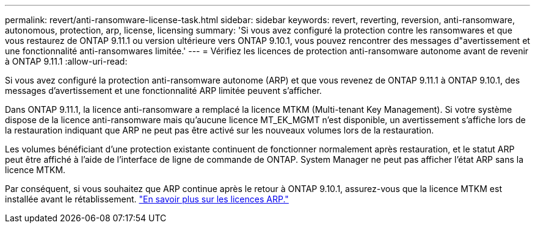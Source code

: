 ---
permalink: revert/anti-ransomware-license-task.html 
sidebar: sidebar 
keywords: revert, reverting, reversion, anti-ransomware, autonomous, protection, arp, license, licensing 
summary: 'Si vous avez configuré la protection contre les ransomwares et que vous restaurez de ONTAP 9.11.1 ou version ultérieure vers ONTAP 9.10.1, vous pouvez rencontrer des messages d"avertissement et une fonctionnalité anti-ransomwares limitée.' 
---
= Vérifiez les licences de protection anti-ransomware autonome avant de revenir à ONTAP 9.11.1
:allow-uri-read: 


[role="lead"]
Si vous avez configuré la protection anti-ransomware autonome (ARP) et que vous revenez de ONTAP 9.11.1 à ONTAP 9.10.1, des messages d'avertissement et une fonctionnalité ARP limitée peuvent s'afficher.

Dans ONTAP 9.11.1, la licence anti-ransomware a remplacé la licence MTKM (Multi-tenant Key Management). Si votre système dispose de la licence anti-ransomware mais qu'aucune licence MT_EK_MGMT n'est disponible, un avertissement s'affiche lors de la restauration indiquant que ARP ne peut pas être activé sur les nouveaux volumes lors de la restauration.

Les volumes bénéficiant d'une protection existante continuent de fonctionner normalement après restauration, et le statut ARP peut être affiché à l'aide de l'interface de ligne de commande de ONTAP. System Manager ne peut pas afficher l'état ARP sans la licence MTKM.

Par conséquent, si vous souhaitez que ARP continue après le retour à ONTAP 9.10.1, assurez-vous que la licence MTKM est installée avant le rétablissement. link:../anti-ransomware/index.html["En savoir plus sur les licences ARP."]

